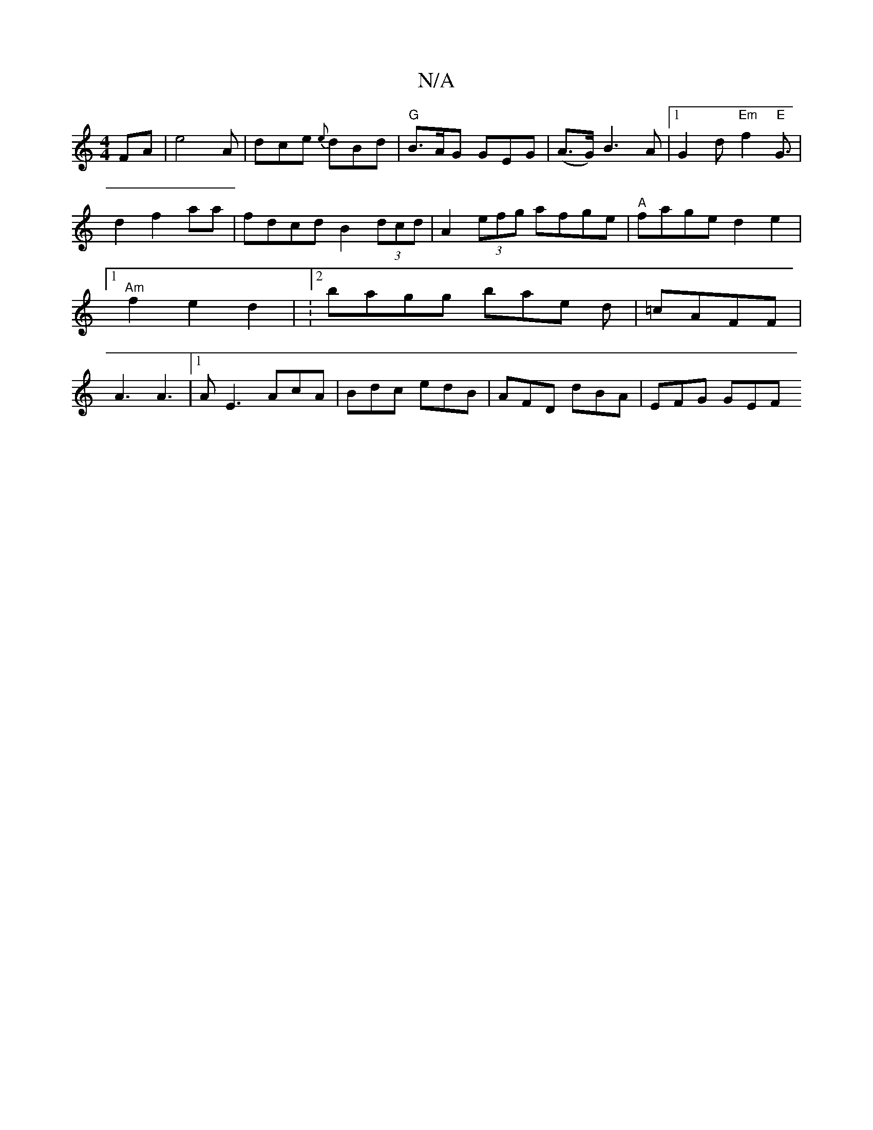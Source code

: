 X:1
T:N/A
M:4/4
R:N/A
K:Cmajor
FA|e4A|dce {e}dBd | "G"B>AG GEG |(A>G) B3 A |1 G2 d "Em"f2"E"G3/2|d2f2aa|fdcd B2(3dcd|A2 (3efg afge|"A"fage d2 e2|1 "Am"f2 e2 d2 | V:2bagg bae d|=cAFF | A3 A3 |1 A E3-AcA | Bdc edB | AFD dBA | EFG GEF